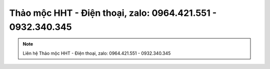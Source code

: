 Thảo mộc HHT - Điện thoại, zalo: 0964.421.551 - 0932.340.345
-------

.. note:: Liên hệ Thảo mộc HHT - Điện thoại, zalo: 0964.421.551 - 0932.340.345
.. image:: /img/mot-so-san-pham-cua-thao-moc-hht.jpg
    :alt: "mot so san pham cua thao moc hht"
    :align: center



